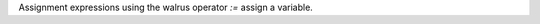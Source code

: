 .. expect: default role used (hint: for inline literals, use double backticks) (default-role)

Assignment expressions using the walrus operator `:=` assign a variable.
